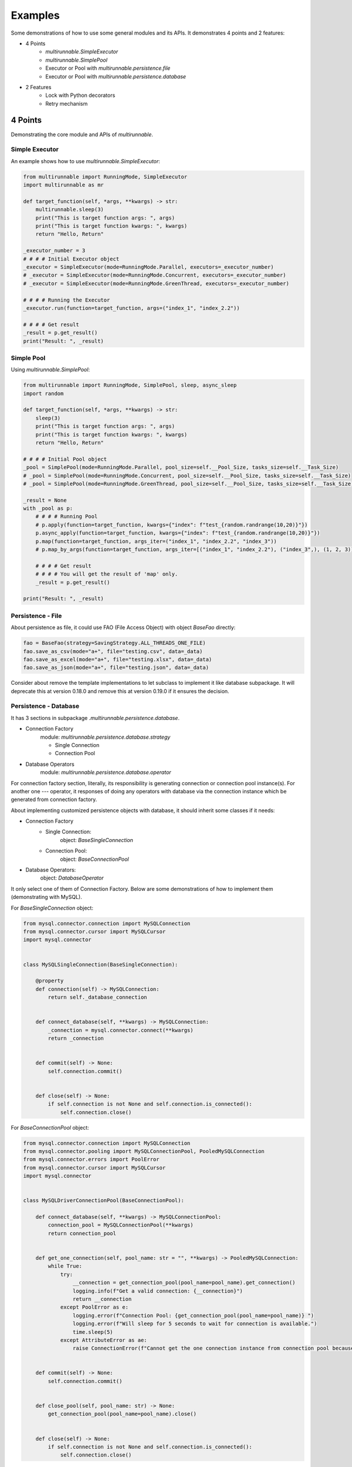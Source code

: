 ==========
Examples
==========

Some demonstrations of how to use some general modules and its APIs. It demonstrates 4 points and 2 features:

* 4 Points
    * *multirunnable.SimpleExecutor*
    * *multirunnable.SimplePool*
    * Executor or Pool with *multirunnable.persistence.file*
    * Executor or Pool with *multirunnable.persistence.database*

* 2 Features
    * Lock with Python decorators
    * Retry mechanism


4 Points
=========

Demonstrating the core module and APIs of *multirunnable*.

Simple Executor
----------------

An example shows how to use *multirunnable.SimpleExecutor*:

.. code-block:: python

    from multirunnable import RunningMode, SimpleExecutor
    import multirunnable as mr

    def target_function(self, *args, **kwargs) -> str:
        multirunnable.sleep(3)
        print("This is target function args: ", args)
        print("This is target function kwargs: ", kwargs)
        return "Hello, Return"

    _executor_number = 3
    # # # # Initial Executor object
    _executor = SimpleExecutor(mode=RunningMode.Parallel, executors=_executor_number)
    # _executor = SimpleExecutor(mode=RunningMode.Concurrent, executors=_executor_number)
    # _executor = SimpleExecutor(mode=RunningMode.GreenThread, executors=_executor_number)

    # # # # Running the Executor
    _executor.run(function=target_function, args=("index_1", "index_2.2"))

    # # # # Get result
    _result = p.get_result()
    print("Result: ", _result)



Simple Pool
------------

Using *multirunnable.SimplePool*:

.. code-block:: python

    from multirunnable import RunningMode, SimplePool, sleep, async_sleep
    import random

    def target_function(self, *args, **kwargs) -> str:
        sleep(3)
        print("This is target function args: ", args)
        print("This is target function kwargs: ", kwargs)
        return "Hello, Return"

    # # # # Initial Pool object
    _pool = SimplePool(mode=RunningMode.Parallel, pool_size=self.__Pool_Size, tasks_size=self.__Task_Size)
    # _pool = SimplePool(mode=RunningMode.Concurrent, pool_size=self.__Pool_Size, tasks_size=self.__Task_Size)
    # _pool = SimplePool(mode=RunningMode.GreenThread, pool_size=self.__Pool_Size, tasks_size=self.__Task_Size)

    _result = None
    with _pool as p:
        # # # # Running Pool
        # p.apply(function=target_function, kwargs={"index": f"test_{random.randrange(10,20)}"})
        p.async_apply(function=target_function, kwargs={"index": f"test_{random.randrange(10,20)}"})
        p.map(function=target_function, args_iter=("index_1", "index_2.2", "index_3"))
        # p.map_by_args(function=target_function, args_iter=[("index_1", "index_2.2"), ("index_3",), (1, 2, 3)])

        # # # # Get result
        # # # # You will get the result of 'map' only.
        _result = p.get_result()

    print("Result: ", _result)



Persistence - File
-------------------

About persistence as file, it could use FAO (File Access Object) with object *BaseFao* directly:

.. code-block:: python

    fao = BaseFao(strategy=SavingStrategy.ALL_THREADS_ONE_FILE)
    fao.save_as_csv(mode="a+", file="testing.csv", data=_data)
    fao.save_as_excel(mode="a+", file="testing.xlsx", data=_data)
    fao.save_as_json(mode="a+", file="testing.json", data=_data)


Consider about remove the template implementations to let subclass to implement it like database subpackage.
It will deprecate this at version 0.18.0 and remove this at version 0.19.0 if it ensures the decision.


Persistence - Database
-----------------------

It has 3 sections in subpackage *.multirunnable.persistence.database*.

* Connection Factory
    module: *multirunnable.persistence.database.strategy*

    * Single Connection
    * Connection Pool

* Database Operators
    module: *multirunnable.persistence.database.operator*

For connection factory section, literally, its responsibility is generating connection or connection pool instance(s).
For another one --- operator, it responses of doing any operators with database via the connection instance which be generated from connection factory.


About implementing customized persistence objects with database, it should inherit some classes if it needs:

* Connection Factory
    * Single Connection:
        object: *BaseSingleConnection*
    * Connection Pool:
        object: *BaseConnectionPool*

* Database Operators:
    object: *DatabaseOperator*

It only select one of them of Connection Factory. Below are some demonstrations of how to implement them (demonstrating with MySQL).


For *BaseSingleConnection* object:

.. code-block:: python

    from mysql.connector.connection import MySQLConnection
    from mysql.connector.cursor import MySQLCursor
    import mysql.connector


    class MySQLSingleConnection(BaseSingleConnection):

        @property
        def connection(self) -> MySQLConnection:
            return self._database_connection


        def connect_database(self, **kwargs) -> MySQLConnection:
            _connection = mysql.connector.connect(**kwargs)
            return _connection


        def commit(self) -> None:
            self.connection.commit()


        def close(self) -> None:
            if self.connection is not None and self.connection.is_connected():
                self.connection.close()


For *BaseConnectionPool* object:

.. code-block:: python

    from mysql.connector.connection import MySQLConnection
    from mysql.connector.pooling import MySQLConnectionPool, PooledMySQLConnection
    from mysql.connector.errors import PoolError
    from mysql.connector.cursor import MySQLCursor
    import mysql.connector


    class MySQLDriverConnectionPool(BaseConnectionPool):

        def connect_database(self, **kwargs) -> MySQLConnectionPool:
            connection_pool = MySQLConnectionPool(**kwargs)
            return connection_pool


        def get_one_connection(self, pool_name: str = "", **kwargs) -> PooledMySQLConnection:
            while True:
                try:
                    __connection = get_connection_pool(pool_name=pool_name).get_connection()
                    logging.info(f"Get a valid connection: {__connection}")
                    return __connection
                except PoolError as e:
                    logging.error(f"Connection Pool: {get_connection_pool(pool_name=pool_name)} ")
                    logging.error(f"Will sleep for 5 seconds to wait for connection is available.")
                    time.sleep(5)
                except AttributeError as ae:
                    raise ConnectionError(f"Cannot get the one connection instance from connection pool because it doesn't exist the connection pool with the name '{pool_name}'.")


        def commit(self) -> None:
            self.connection.commit()


        def close_pool(self, pool_name: str) -> None:
            get_connection_pool(pool_name=pool_name).close()


        def close(self) -> None:
            if self.connection is not None and self.connection.is_connected():
                self.connection.close()


For *DatabaseOperator* object:

.. code-block:: python

    class MySQLOperator(DatabaseOperator):

        def __init__(self, conn_strategy: BaseDatabaseConnection, db_config: Dict = {}):
            super().__init__(conn_strategy=conn_strategy, db_config=db_config)


        def initial_cursor(self, connection: Union[MySQLConnection, PooledMySQLConnection]) -> MySQLCursor:
            return connection.cursor(buffered=True)


        @property
        def column_names(self) -> MySQLCursor:
            return self._cursor.column_names


        @property
        def row_count(self) -> MySQLCursor:
            return self._cursor.rowcount


        def next(self) -> MySQLCursor:
            return self._cursor.next()


        def execute(self, operator: Any, params: Tuple = None, multi: bool = False) -> MySQLCursor:
            return self._cursor.execute(operation=operator, params=params, multi=multi)


        def execute_many(self, operator: Any, seq_params=None) -> MySQLCursor:
            return self._cursor.executemany(operation=operator, seq_params=seq_params)


        def fetch(self) -> MySQLCursor:
            return self._cursor.fetch()


        def fetch_one(self) -> MySQLCursor:
            return self._cursor.fetchone()


        def fetch_many(self, size: int = None) -> MySQLCursor:
            return self._cursor.fetchmany(size=size)


        def fetch_all(self) -> MySQLCursor:
            return self._cursor.fetchall()


        def reset(self) -> None:
            self._cursor.reset()


Here is an example how to use them:

.. code-block:: python

    _database_config = {
        "host": "127.0.0.1",
        "port": "3306",
        "user": "root",
        "password": "password",
        "database": "test"
    }

    # # Using single connection strategy
    _db_opts = MySQLOperator(MySQLSingleConnection(**_database_config))
    # # Using connection pool strategy
    # _db_opts = MySQLOperator(MySQLDriverConnectionPool(**_database_config))

    _db_opts.execute('SELECT col_1, col_2 FROM test.test_table LIMIT 10')
    _data = _db_opts.fetch_all()


2 Features
===========

Demonstrating some features with Python syntactic sugar of *multirunnable*.

Lock with Python decorators
----------------------------

An example show how to decorate Lock feature to a function.

.. code-block:: python

    from multirunnable.api import RunWith

    @RunWith.Lock
    def lock_function(self):
        print("This is testing process with Lock and sleep for 3 seconds.")
        sleep(3)
        return "Return_Value"



Retry mechanism
-----------------

An example show how to use feature 'retry'.

.. code-block:: python

    from multirunnable.api import retry
    import multirunnable

    class ExampleTargetFunction:

        def target_function(self, *args, **kwargs) -> str:
            multirunnable.sleep(3)
            return "Return_Value."


        @retry
        def target_fail_function(self, *args, **kwargs) -> None:
            print("It will raise exception after 3 seconds ...")
            multirunnable.sleep(3)
            raise Exception("Test for error")


        @target_fail_function.initialization
        def initial(self):
            print("This is testing initialization")


        @target_fail_function.done_handling
        def done(self, result):
            print("This is testing done process")
            print("Get something result: ", result)


        @target_fail_function.final_handling
        def final(self):
            print("This is final process")


        @target_fail_function.error_handling
        def error(self, error):
            print("This is error process")
            print("Get something error: ", error)

